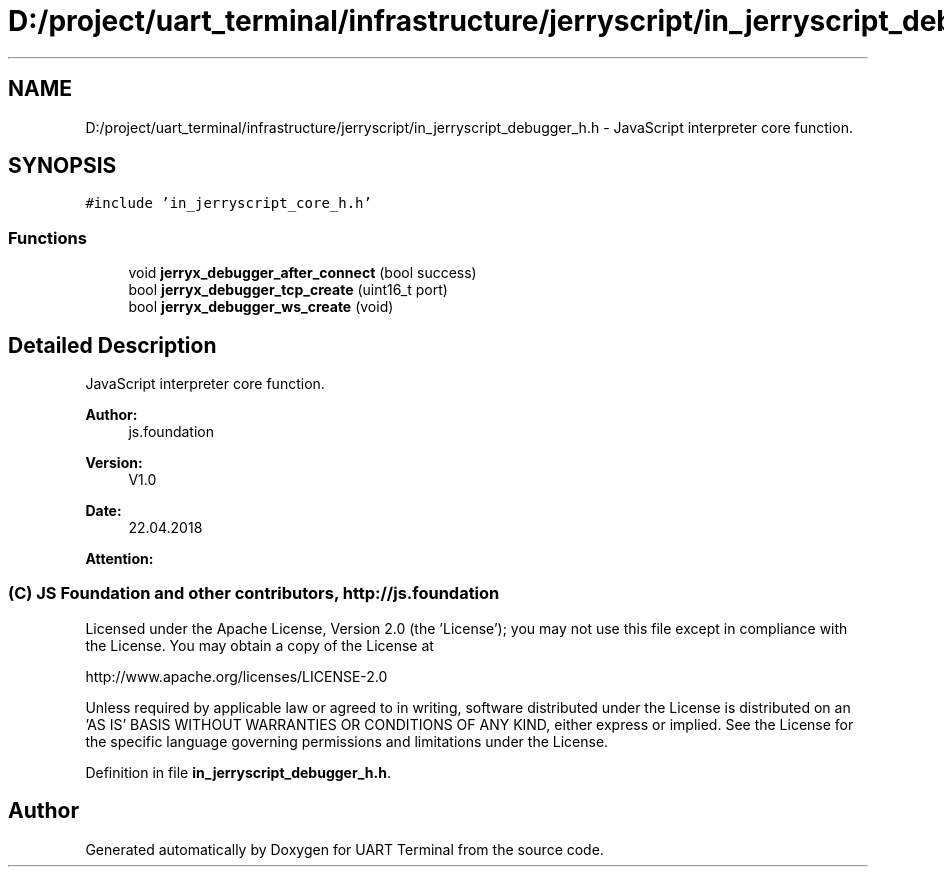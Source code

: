.TH "D:/project/uart_terminal/infrastructure/jerryscript/in_jerryscript_debugger_h.h" 3 "Mon Apr 20 2020" "Version V2.0" "UART Terminal" \" -*- nroff -*-
.ad l
.nh
.SH NAME
D:/project/uart_terminal/infrastructure/jerryscript/in_jerryscript_debugger_h.h \- JavaScript interpreter core function\&.  

.SH SYNOPSIS
.br
.PP
\fC#include 'in_jerryscript_core_h\&.h'\fP
.br

.SS "Functions"

.in +1c
.ti -1c
.RI "void \fBjerryx_debugger_after_connect\fP (bool success)"
.br
.ti -1c
.RI "bool \fBjerryx_debugger_tcp_create\fP (uint16_t port)"
.br
.ti -1c
.RI "bool \fBjerryx_debugger_ws_create\fP (void)"
.br
.in -1c
.SH "Detailed Description"
.PP 
JavaScript interpreter core function\&. 


.PP
\fBAuthor:\fP
.RS 4
js\&.foundation 
.RE
.PP
\fBVersion:\fP
.RS 4
V1\&.0 
.RE
.PP
\fBDate:\fP
.RS 4
22\&.04\&.2018 
.RE
.PP
\fBAttention:\fP
.RS 4
.SS " (C) JS Foundation and other contributors, http://js.foundation "
.RE
.PP
Licensed under the Apache License, Version 2\&.0 (the 'License'); you may not use this file except in compliance with the License\&. You may obtain a copy of the License at 
.PP
.nf
http://www.apache.org/licenses/LICENSE-2.0

.fi
.PP
.PP
Unless required by applicable law or agreed to in writing, software distributed under the License is distributed on an 'AS IS' BASIS WITHOUT WARRANTIES OR CONDITIONS OF ANY KIND, either express or implied\&. See the License for the specific language governing permissions and limitations under the License\&. 
.PP
Definition in file \fBin_jerryscript_debugger_h\&.h\fP\&.
.SH "Author"
.PP 
Generated automatically by Doxygen for UART Terminal from the source code\&.
